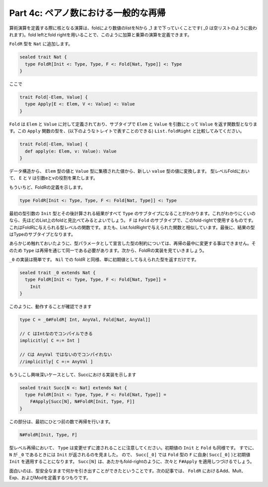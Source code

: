 Part 4c: ペアノ数における一般的な再帰
--------------------------------------------------------------------------------

算術演算を定義する際に核となる演算は、foldにより数値のlistをNから _1 まで下っていくことです( _0 は空リストのように扱われます)。fold leftとfold rightを用いることで、このように加算と乗算の演算を定義できます。

``FoldR`` 型を ``Nat`` に追加します。


.. code-block:: scala

  sealed trait Nat {
    type FoldR[Init <: Type, Type, F <: Fold[Nat, Type]] <: Type
  }

ここで

.. code-block:: scala

  trait Fold[-Elem, Value] {
    type Apply[E <: Elem, V <: Value] <: Value
  }


``Fold`` は ``Elem`` と ``Value`` に対して定義されており、サブタイプで ``Elem`` と ``Value`` を引数にとって ``Value`` を返す関数型となります。この ``Apply`` 関数の型を、(以下のようなトレイトで表すことのできる) ``List.foldRight`` と比較してみてください。

.. code-block:: scala

  trait Fold[-Elem, Value] {
    def apply(e: Elem, v: Value): Value
  }


データ構造から、 ``Elem`` 型の値と ``Value`` 型に集積された値から、新しい ``value`` 型の値に変換します。 型レベルFoldにおいて、 ``E`` と ``V`` は引数eとvの役割を果たします。

もういちど、FoldRの定義を示します。

.. code-block:: scala

  type FoldR[Init <: Type, Type, F <: Fold[Nat, Type]] <: Type


最初の型引数の ``Init`` 型とその後計算される結果がすべて ``Type`` のサブタイプになることがわかります。これがわかりにくいのなら、先ほどのList上のfoldと見比べてみるとよいでしょう。 ``F`` は ``Fold`` のサブタイプで、このfold-rightで使用するものです。これはFoldRに与えられる型レベルの関数です。またも、List.foldRightで与えられた関数と相似しています。最後に、結果の型はTypeのサブタイプとなります。

あらかじめ触れておいたように、型パラメータとして宣言した型の制約については、再帰の最中に変更する事はできません。そのため ``Type`` は再帰を通じて同一である必要があります。次から、FoldRの実装を見ていきましょう。

``_0`` の実装は簡単です。 ``Nil`` での foldR と同様、単に初期値として与えられた型を返すだけです。


.. code-block:: scala

  sealed trait _0 extends Nat {
    type FoldR[Init <: Type, Type, F <: Fold[Nat, Type]] =
      Init
  }


このように、動作することが確認できます


.. code-block:: scala

  type C = _0#FoldR[ Int, AnyVal, Fold[Nat, AnyVal]]

  // C はIntなのでコンパイルできる
  implicitly[ C =:= Int ]

  // Cは AnyVal ではないのでコンパイれない
  //implicitly[ C =:= AnyVal ]


もうしこし興味深いケースとして、Succにおける実装を示します

.. code-block:: scala

  sealed trait Succ[N <: Nat] extends Nat {
    type FoldR[Init <: Type, Type, F <: Fold[Nat, Type]] =
      F#Apply[Succ[N], N#FoldR[Init, Type, F]]
  }


この部分は、最初にひとつ前の数で再帰を行います。

.. code-block:: scala

  N#FoldR[Init, Type, F]


型レベル再帰において、 ``Type`` は変更せずに渡されることに注意してください。初期値の ``Init`` と ``Fold`` も同様です。 すでに、 ``N`` が ``_0`` であるときには ``Init`` が返されるのを見ました。 ので、 ``Succ[_0]`` では ``Fold`` 型の ``F`` に自身( ``Succ[_0]`` )と初期値 ``Init`` を適用することになります。 ``Succ[N]`` は、あたかもfold-rightのように、次々と ``F#Apply`` を適用しつづけるでしょう。

面白いのは、型安全なままで何かを引き出すことができたということです。次の記事では、 ``FoldR`` におけるAdd、Mult、Exp、およびModを定義するつもりです。

